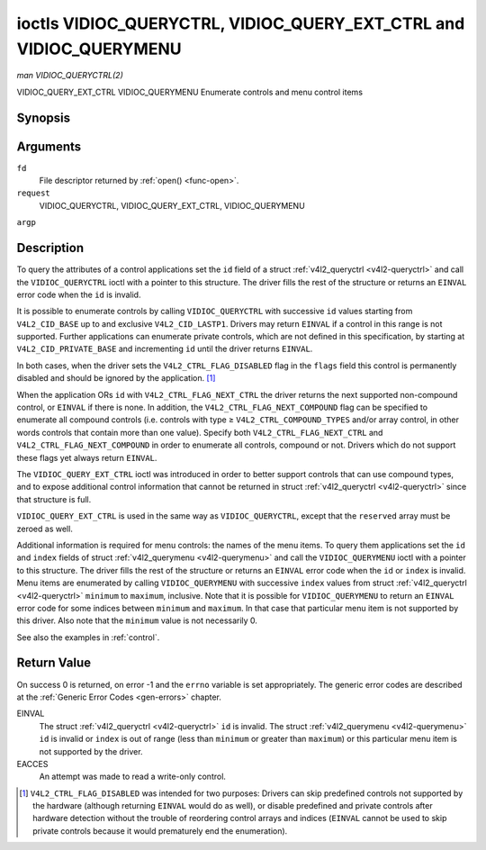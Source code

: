 .. -*- coding: utf-8; mode: rst -*-

.. _VIDIOC_QUERYCTRL:

*******************************************************************
ioctls VIDIOC_QUERYCTRL, VIDIOC_QUERY_EXT_CTRL and VIDIOC_QUERYMENU
*******************************************************************

*man VIDIOC_QUERYCTRL(2)*

VIDIOC_QUERY_EXT_CTRL
VIDIOC_QUERYMENU
Enumerate controls and menu control items


Synopsis
========

.. cpp:function:: int ioctl( int fd, int request, struct v4l2_queryctrl *argp )

.. cpp:function:: int ioctl( int fd, int request, struct v4l2_query_ext_ctrl *argp )

.. cpp:function:: int ioctl( int fd, int request, struct v4l2_querymenu *argp )

Arguments
=========

``fd``
    File descriptor returned by :ref:`open() <func-open>`.

``request``
    VIDIOC_QUERYCTRL, VIDIOC_QUERY_EXT_CTRL, VIDIOC_QUERYMENU

``argp``


Description
===========

To query the attributes of a control applications set the ``id`` field
of a struct :ref:`v4l2_queryctrl <v4l2-queryctrl>` and call the
``VIDIOC_QUERYCTRL`` ioctl with a pointer to this structure. The driver
fills the rest of the structure or returns an ``EINVAL`` error code when the
``id`` is invalid.

It is possible to enumerate controls by calling ``VIDIOC_QUERYCTRL``
with successive ``id`` values starting from ``V4L2_CID_BASE`` up to and
exclusive ``V4L2_CID_LASTP1``. Drivers may return ``EINVAL`` if a control in
this range is not supported. Further applications can enumerate private
controls, which are not defined in this specification, by starting at
``V4L2_CID_PRIVATE_BASE`` and incrementing ``id`` until the driver
returns ``EINVAL``.

In both cases, when the driver sets the ``V4L2_CTRL_FLAG_DISABLED`` flag
in the ``flags`` field this control is permanently disabled and should
be ignored by the application. [1]_

When the application ORs ``id`` with ``V4L2_CTRL_FLAG_NEXT_CTRL`` the
driver returns the next supported non-compound control, or ``EINVAL`` if
there is none. In addition, the ``V4L2_CTRL_FLAG_NEXT_COMPOUND`` flag
can be specified to enumerate all compound controls (i.e. controls with
type ≥ ``V4L2_CTRL_COMPOUND_TYPES`` and/or array control, in other words
controls that contain more than one value). Specify both
``V4L2_CTRL_FLAG_NEXT_CTRL`` and ``V4L2_CTRL_FLAG_NEXT_COMPOUND`` in
order to enumerate all controls, compound or not. Drivers which do not
support these flags yet always return ``EINVAL``.

The ``VIDIOC_QUERY_EXT_CTRL`` ioctl was introduced in order to better
support controls that can use compound types, and to expose additional
control information that cannot be returned in struct
:ref:`v4l2_queryctrl <v4l2-queryctrl>` since that structure is full.

``VIDIOC_QUERY_EXT_CTRL`` is used in the same way as
``VIDIOC_QUERYCTRL``, except that the ``reserved`` array must be zeroed
as well.

Additional information is required for menu controls: the names of the
menu items. To query them applications set the ``id`` and ``index``
fields of struct :ref:`v4l2_querymenu <v4l2-querymenu>` and call the
``VIDIOC_QUERYMENU`` ioctl with a pointer to this structure. The driver
fills the rest of the structure or returns an ``EINVAL`` error code when the
``id`` or ``index`` is invalid. Menu items are enumerated by calling
``VIDIOC_QUERYMENU`` with successive ``index`` values from struct
:ref:`v4l2_queryctrl <v4l2-queryctrl>` ``minimum`` to ``maximum``,
inclusive. Note that it is possible for ``VIDIOC_QUERYMENU`` to return
an ``EINVAL`` error code for some indices between ``minimum`` and
``maximum``. In that case that particular menu item is not supported by
this driver. Also note that the ``minimum`` value is not necessarily 0.

See also the examples in :ref:`control`.


.. _v4l2-queryctrl:

.. flat-table:: struct v4l2_queryctrl
    :header-rows:  0
    :stub-columns: 0
    :widths:       1 1 2


    -  .. row 1

       -  __u32

       -  ``id``

       -  Identifies the control, set by the application. See
          :ref:`control-id` for predefined IDs. When the ID is ORed with
          V4L2_CTRL_FLAG_NEXT_CTRL the driver clears the flag and
          returns the first control with a higher ID. Drivers which do not
          support this flag yet always return an ``EINVAL`` error code.

    -  .. row 2

       -  __u32

       -  ``type``

       -  Type of control, see :ref:`v4l2-ctrl-type`.

    -  .. row 3

       -  __u8

       -  ``name``\ [32]

       -  Name of the control, a NUL-terminated ASCII string. This
          information is intended for the user.

    -  .. row 4

       -  __s32

       -  ``minimum``

       -  Minimum value, inclusive. This field gives a lower bound for the
          control. See enum :ref:`v4l2_ctrl_type <v4l2-ctrl-type>` how
          the minimum value is to be used for each possible control type.
          Note that this a signed 32-bit value.

    -  .. row 5

       -  __s32

       -  ``maximum``

       -  Maximum value, inclusive. This field gives an upper bound for the
          control. See enum :ref:`v4l2_ctrl_type <v4l2-ctrl-type>` how
          the maximum value is to be used for each possible control type.
          Note that this a signed 32-bit value.

    -  .. row 6

       -  __s32

       -  ``step``

       -  This field gives a step size for the control. See enum
          :ref:`v4l2_ctrl_type <v4l2-ctrl-type>` how the step value is
          to be used for each possible control type. Note that this an
          unsigned 32-bit value.

          Generally drivers should not scale hardware control values. It may
          be necessary for example when the ``name`` or ``id`` imply a
          particular unit and the hardware actually accepts only multiples
          of said unit. If so, drivers must take care values are properly
          rounded when scaling, such that errors will not accumulate on
          repeated read-write cycles.

          This field gives the smallest change of an integer control
          actually affecting hardware. Often the information is needed when
          the user can change controls by keyboard or GUI buttons, rather
          than a slider. When for example a hardware register accepts values
          0-511 and the driver reports 0-65535, step should be 128.

          Note that although signed, the step value is supposed to be always
          positive.

    -  .. row 7

       -  __s32

       -  ``default_value``

       -  The default value of a ``V4L2_CTRL_TYPE_INTEGER``, ``_BOOLEAN``,
          ``_BITMASK``, ``_MENU`` or ``_INTEGER_MENU`` control. Not valid
          for other types of controls. Note that drivers reset controls to
          their default value only when the driver is first loaded, never
          afterwards.

    -  .. row 8

       -  __u32

       -  ``flags``

       -  Control flags, see :ref:`control-flags`.

    -  .. row 9

       -  __u32

       -  ``reserved``\ [2]

       -  Reserved for future extensions. Drivers must set the array to
          zero.



.. _v4l2-query-ext-ctrl:

.. flat-table:: struct v4l2_query_ext_ctrl
    :header-rows:  0
    :stub-columns: 0
    :widths:       1 1 2


    -  .. row 1

       -  __u32

       -  ``id``

       -  Identifies the control, set by the application. See
          :ref:`control-id` for predefined IDs. When the ID is ORed with
          ``V4L2_CTRL_FLAG_NEXT_CTRL`` the driver clears the flag and
          returns the first non-compound control with a higher ID. When the
          ID is ORed with ``V4L2_CTRL_FLAG_NEXT_COMPOUND`` the driver clears
          the flag and returns the first compound control with a higher ID.
          Set both to get the first control (compound or not) with a higher
          ID.

    -  .. row 2

       -  __u32

       -  ``type``

       -  Type of control, see :ref:`v4l2-ctrl-type`.

    -  .. row 3

       -  char

       -  ``name``\ [32]

       -  Name of the control, a NUL-terminated ASCII string. This
          information is intended for the user.

    -  .. row 4

       -  __s64

       -  ``minimum``

       -  Minimum value, inclusive. This field gives a lower bound for the
          control. See enum :ref:`v4l2_ctrl_type <v4l2-ctrl-type>` how
          the minimum value is to be used for each possible control type.
          Note that this a signed 64-bit value.

    -  .. row 5

       -  __s64

       -  ``maximum``

       -  Maximum value, inclusive. This field gives an upper bound for the
          control. See enum :ref:`v4l2_ctrl_type <v4l2-ctrl-type>` how
          the maximum value is to be used for each possible control type.
          Note that this a signed 64-bit value.

    -  .. row 6

       -  __u64

       -  ``step``

       -  This field gives a step size for the control. See enum
          :ref:`v4l2_ctrl_type <v4l2-ctrl-type>` how the step value is
          to be used for each possible control type. Note that this an
          unsigned 64-bit value.

          Generally drivers should not scale hardware control values. It may
          be necessary for example when the ``name`` or ``id`` imply a
          particular unit and the hardware actually accepts only multiples
          of said unit. If so, drivers must take care values are properly
          rounded when scaling, such that errors will not accumulate on
          repeated read-write cycles.

          This field gives the smallest change of an integer control
          actually affecting hardware. Often the information is needed when
          the user can change controls by keyboard or GUI buttons, rather
          than a slider. When for example a hardware register accepts values
          0-511 and the driver reports 0-65535, step should be 128.

    -  .. row 7

       -  __s64

       -  ``default_value``

       -  The default value of a ``V4L2_CTRL_TYPE_INTEGER``, ``_INTEGER64``,
          ``_BOOLEAN``, ``_BITMASK``, ``_MENU``, ``_INTEGER_MENU``, ``_U8``
          or ``_U16`` control. Not valid for other types of controls. Note
          that drivers reset controls to their default value only when the
          driver is first loaded, never afterwards.

    -  .. row 8

       -  __u32

       -  ``flags``

       -  Control flags, see :ref:`control-flags`.

    -  .. row 9

       -  __u32

       -  ``elem_size``

       -  The size in bytes of a single element of the array. Given a char
          pointer ``p`` to a 3-dimensional array you can find the position
          of cell ``(z, y, x)`` as follows:
          ``p + ((z * dims[1] + y) * dims[0] + x) * elem_size``.
          ``elem_size`` is always valid, also when the control isn't an
          array. For string controls ``elem_size`` is equal to
          ``maximum + 1``.

    -  .. row 10

       -  __u32

       -  ``elems``

       -  The number of elements in the N-dimensional array. If this control
          is not an array, then ``elems`` is 1. The ``elems`` field can
          never be 0.

    -  .. row 11

       -  __u32

       -  ``nr_of_dims``

       -  The number of dimension in the N-dimensional array. If this
          control is not an array, then this field is 0.

    -  .. row 12

       -  __u32

       -  ``dims[V4L2_CTRL_MAX_DIMS]``

       -  The size of each dimension. The first ``nr_of_dims`` elements of
          this array must be non-zero, all remaining elements must be zero.

    -  .. row 13

       -  __u32

       -  ``reserved``\ [32]

       -  Reserved for future extensions. Applications and drivers must set
          the array to zero.



.. _v4l2-querymenu:

.. flat-table:: struct v4l2_querymenu
    :header-rows:  0
    :stub-columns: 0
    :widths:       1 1 2 1


    -  .. row 1

       -  __u32

       -  
       -  ``id``

       -  Identifies the control, set by the application from the respective
          struct :ref:`v4l2_queryctrl <v4l2-queryctrl>` ``id``.

    -  .. row 2

       -  __u32

       -  
       -  ``index``

       -  Index of the menu item, starting at zero, set by the application.

    -  .. row 3

       -  union

       -  
       -  
       -  

    -  .. row 4

       -  
       -  __u8

       -  ``name``\ [32]

       -  Name of the menu item, a NUL-terminated ASCII string. This
          information is intended for the user. This field is valid for
          ``V4L2_CTRL_FLAG_MENU`` type controls.

    -  .. row 5

       -  
       -  __s64

       -  ``value``

       -  Value of the integer menu item. This field is valid for
          ``V4L2_CTRL_FLAG_INTEGER_MENU`` type controls.

    -  .. row 6

       -  __u32

       -  
       -  ``reserved``

       -  Reserved for future extensions. Drivers must set the array to
          zero.



.. _v4l2-ctrl-type:

.. flat-table:: enum v4l2_ctrl_type
    :header-rows:  1
    :stub-columns: 0
    :widths:       30 5 5 5 55


    -  .. row 1

       -  Type

       -  ``minimum``

       -  ``step``

       -  ``maximum``

       -  Description

    -  .. row 2

       -  ``V4L2_CTRL_TYPE_INTEGER``

       -  any

       -  any

       -  any

       -  An integer-valued control ranging from minimum to maximum
          inclusive. The step value indicates the increment between values.

    -  .. row 3

       -  ``V4L2_CTRL_TYPE_BOOLEAN``

       -  0

       -  1

       -  1

       -  A boolean-valued control. Zero corresponds to "disabled", and one
          means "enabled".

    -  .. row 4

       -  ``V4L2_CTRL_TYPE_MENU``

       -  ≥ 0

       -  1

       -  N-1

       -  The control has a menu of N choices. The names of the menu items
          can be enumerated with the ``VIDIOC_QUERYMENU`` ioctl.

    -  .. row 5

       -  ``V4L2_CTRL_TYPE_INTEGER_MENU``

       -  ≥ 0

       -  1

       -  N-1

       -  The control has a menu of N choices. The values of the menu items
          can be enumerated with the ``VIDIOC_QUERYMENU`` ioctl. This is
          similar to ``V4L2_CTRL_TYPE_MENU`` except that instead of strings,
          the menu items are signed 64-bit integers.

    -  .. row 6

       -  ``V4L2_CTRL_TYPE_BITMASK``

       -  0

       -  n/a

       -  any

       -  A bitmask field. The maximum value is the set of bits that can be
          used, all other bits are to be 0. The maximum value is interpreted
          as a __u32, allowing the use of bit 31 in the bitmask.

    -  .. row 7

       -  ``V4L2_CTRL_TYPE_BUTTON``

       -  0

       -  0

       -  0

       -  A control which performs an action when set. Drivers must ignore
          the value passed with ``VIDIOC_S_CTRL`` and return an ``EINVAL`` error
          code on a ``VIDIOC_G_CTRL`` attempt.

    -  .. row 8

       -  ``V4L2_CTRL_TYPE_INTEGER64``

       -  any

       -  any

       -  any

       -  A 64-bit integer valued control. Minimum, maximum and step size
          cannot be queried using ``VIDIOC_QUERYCTRL``. Only
          ``VIDIOC_QUERY_EXT_CTRL`` can retrieve the 64-bit min/max/step
          values, they should be interpreted as n/a when using
          ``VIDIOC_QUERYCTRL``.

    -  .. row 9

       -  ``V4L2_CTRL_TYPE_STRING``

       -  ≥ 0

       -  ≥ 1

       -  ≥ 0

       -  The minimum and maximum string lengths. The step size means that
          the string must be (minimum + N * step) characters long for N ≥ 0.
          These lengths do not include the terminating zero, so in order to
          pass a string of length 8 to
          :ref:`VIDIOC_S_EXT_CTRLS <VIDIOC_G_EXT_CTRLS>` you need to
          set the ``size`` field of struct
          :ref:`v4l2_ext_control <v4l2-ext-control>` to 9. For
          :ref:`VIDIOC_G_EXT_CTRLS <VIDIOC_G_EXT_CTRLS>` you can set
          the ``size`` field to ``maximum`` + 1. Which character encoding is
          used will depend on the string control itself and should be part
          of the control documentation.

    -  .. row 10

       -  ``V4L2_CTRL_TYPE_CTRL_CLASS``

       -  n/a

       -  n/a

       -  n/a

       -  This is not a control. When ``VIDIOC_QUERYCTRL`` is called with a
          control ID equal to a control class code (see :ref:`ctrl-class`)
          + 1, the ioctl returns the name of the control class and this
          control type. Older drivers which do not support this feature
          return an ``EINVAL`` error code.

    -  .. row 11

       -  ``V4L2_CTRL_TYPE_U8``

       -  any

       -  any

       -  any

       -  An unsigned 8-bit valued control ranging from minimum to maximum
          inclusive. The step value indicates the increment between values.

    -  .. row 12

       -  ``V4L2_CTRL_TYPE_U16``

       -  any

       -  any

       -  any

       -  An unsigned 16-bit valued control ranging from minimum to maximum
          inclusive. The step value indicates the increment between values.

    -  .. row 13

       -  ``V4L2_CTRL_TYPE_U32``

       -  any

       -  any

       -  any

       -  An unsigned 32-bit valued control ranging from minimum to maximum
          inclusive. The step value indicates the increment between values.



.. _control-flags:

.. flat-table:: Control Flags
    :header-rows:  0
    :stub-columns: 0
    :widths:       3 1 4


    -  .. row 1

       -  ``V4L2_CTRL_FLAG_DISABLED``

       -  0x0001

       -  This control is permanently disabled and should be ignored by the
          application. Any attempt to change the control will result in an
          ``EINVAL`` error code.

    -  .. row 2

       -  ``V4L2_CTRL_FLAG_GRABBED``

       -  0x0002

       -  This control is temporarily unchangeable, for example because
          another application took over control of the respective resource.
          Such controls may be displayed specially in a user interface.
          Attempts to change the control may result in an ``EBUSY`` error code.

    -  .. row 3

       -  ``V4L2_CTRL_FLAG_READ_ONLY``

       -  0x0004

       -  This control is permanently readable only. Any attempt to change
          the control will result in an ``EINVAL`` error code.

    -  .. row 4

       -  ``V4L2_CTRL_FLAG_UPDATE``

       -  0x0008

       -  A hint that changing this control may affect the value of other
          controls within the same control class. Applications should update
          their user interface accordingly.

    -  .. row 5

       -  ``V4L2_CTRL_FLAG_INACTIVE``

       -  0x0010

       -  This control is not applicable to the current configuration and
          should be displayed accordingly in a user interface. For example
          the flag may be set on a MPEG audio level 2 bitrate control when
          MPEG audio encoding level 1 was selected with another control.

    -  .. row 6

       -  ``V4L2_CTRL_FLAG_SLIDER``

       -  0x0020

       -  A hint that this control is best represented as a slider-like
          element in a user interface.

    -  .. row 7

       -  ``V4L2_CTRL_FLAG_WRITE_ONLY``

       -  0x0040

       -  This control is permanently writable only. Any attempt to read the
          control will result in an ``EACCES`` error code error code. This flag
          is typically present for relative controls or action controls
          where writing a value will cause the device to carry out a given
          action (e. g. motor control) but no meaningful value can be
          returned.

    -  .. row 8

       -  ``V4L2_CTRL_FLAG_VOLATILE``

       -  0x0080

       -  This control is volatile, which means that the value of the
          control changes continuously. A typical example would be the
          current gain value if the device is in auto-gain mode. In such a
          case the hardware calculates the gain value based on the lighting
          conditions which can change over time. Note that setting a new
          value for a volatile control will have no effect and no
          ``V4L2_EVENT_CTRL_CH_VALUE`` will be sent, unless the
          ``V4L2_CTRL_FLAG_EXECUTE_ON_WRITE`` flag (see below) is also set.
          Otherwise the new value will just be ignored.

    -  .. row 9

       -  ``V4L2_CTRL_FLAG_HAS_PAYLOAD``

       -  0x0100

       -  This control has a pointer type, so its value has to be accessed
          using one of the pointer fields of struct
          :ref:`v4l2_ext_control <v4l2-ext-control>`. This flag is set
          for controls that are an array, string, or have a compound type.
          In all cases you have to set a pointer to memory containing the
          payload of the control.

    -  .. row 10

       -  ``V4L2_CTRL_FLAG_EXECUTE_ON_WRITE``

       -  0x0200

       -  The value provided to the control will be propagated to the driver
          even if it remains constant. This is required when the control
          represents an action on the hardware. For example: clearing an
          error flag or triggering the flash. All the controls of the type
          ``V4L2_CTRL_TYPE_BUTTON`` have this flag set.



Return Value
============

On success 0 is returned, on error -1 and the ``errno`` variable is set
appropriately. The generic error codes are described at the
:ref:`Generic Error Codes <gen-errors>` chapter.

EINVAL
    The struct :ref:`v4l2_queryctrl <v4l2-queryctrl>` ``id`` is
    invalid. The struct :ref:`v4l2_querymenu <v4l2-querymenu>` ``id``
    is invalid or ``index`` is out of range (less than ``minimum`` or
    greater than ``maximum``) or this particular menu item is not
    supported by the driver.

EACCES
    An attempt was made to read a write-only control.

.. [1]
   ``V4L2_CTRL_FLAG_DISABLED`` was intended for two purposes: Drivers
   can skip predefined controls not supported by the hardware (although
   returning ``EINVAL`` would do as well), or disable predefined and private
   controls after hardware detection without the trouble of reordering
   control arrays and indices (``EINVAL`` cannot be used to skip private
   controls because it would prematurely end the enumeration).
